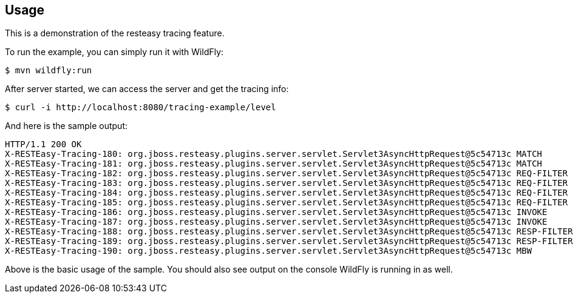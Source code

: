 == Usage

This is a demonstration of the resteasy tracing feature.

To run the example, you can simply run it with WildFly:

[source,bash]
----
$ mvn wildfly:run

----

After server started, we can access the server and get the tracing info:

[source,bash]
----
$ curl -i http://localhost:8080/tracing-example/level

----

And here is the sample output:

[source,txt]
----
HTTP/1.1 200 OK
X-RESTEasy-Tracing-180: org.jboss.resteasy.plugins.server.servlet.Servlet3AsyncHttpRequest@5c54713c MATCH       [ ---- / 90377.40 ms |  ---- %] Resource instance: [org.jboss.resteasy.core.ResourceMethodInvoker @15a29762]
X-RESTEasy-Tracing-181: org.jboss.resteasy.plugins.server.servlet.Servlet3AsyncHttpRequest@5c54713c MATCH       [ ---- / 90377.43 ms |  ---- %] Matched method  : public java.lang.String dev.resteasy.tracing.examples.TracingConfigResource.level(jakarta.ws.rs.core.Configuration)
X-RESTEasy-Tracing-182: org.jboss.resteasy.plugins.server.servlet.Servlet3AsyncHttpRequest@5c54713c REQ-FILTER  [ 0.00 / 90377.47 ms |  0.00 %] Filter by [org.jboss.resteasy.plugins.providers.jsonp.JsonpPatchMethodFilter @39f08fcd #2147483646]
X-RESTEasy-Tracing-183: org.jboss.resteasy.plugins.server.servlet.Servlet3AsyncHttpRequest@5c54713c REQ-FILTER  [ 0.00 / 90377.48 ms |  0.00 %] Filter by [org.jboss.resteasy.plugins.providers.jackson.PatchMethodFilter @5116d6ba #2147483647]
X-RESTEasy-Tracing-184: org.jboss.resteasy.plugins.server.servlet.Servlet3AsyncHttpRequest@5c54713c REQ-FILTER  [ 0.00 / 90377.49 ms |  0.00 %] Filter by [org.jboss.resteasy.plugins.providers.sse.SseEventSinkInterceptor @7ce628d4 #2147483647]
X-RESTEasy-Tracing-185: org.jboss.resteasy.plugins.server.servlet.Servlet3AsyncHttpRequest@5c54713c REQ-FILTER  [ 0.03 / 90377.49 ms |  0.00 %] Request summary: 3 filters
X-RESTEasy-Tracing-186: org.jboss.resteasy.plugins.server.servlet.Servlet3AsyncHttpRequest@5c54713c INVOKE      [ 0.26 / 90377.73 ms |  0.00 %] Resource [org.jboss.resteasy.plugins.server.resourcefactory.POJOResourceFactory @306e6620] method=[public java.lang.String dev.resteasy.tracing.examples.TracingConfigResource.level(jakarta.ws.rs.core.Configuration)]
X-RESTEasy-Tracing-187: org.jboss.resteasy.plugins.server.servlet.Servlet3AsyncHttpRequest@5c54713c INVOKE      [ ---- / 90377.85 ms |  ---- %] Response: [org.jboss.resteasy.specimpl.BuiltResponse @131c9fd9 <200/SUCCESSFUL|OK|java.lang.String @5f955399>]
X-RESTEasy-Tracing-188: org.jboss.resteasy.plugins.server.servlet.Servlet3AsyncHttpRequest@5c54713c RESP-FILTER [ 0.00 / 90377.99 ms |  0.00 %] Filter by [org.jboss.resteasy.security.doseta.DigitalSigningInterceptor @7f267bb2]
X-RESTEasy-Tracing-189: org.jboss.resteasy.plugins.server.servlet.Servlet3AsyncHttpRequest@5c54713c RESP-FILTER [ 0.00 / 90378.00 ms |  0.00 %] Filter by [org.jboss.resteasy.plugins.interceptors.MessageSanitizerContainerResponseFilter @49b110a3 #4000]
X-RESTEasy-Tracing-190: org.jboss.resteasy.plugins.server.servlet.Servlet3AsyncHttpRequest@5c54713c MBW         [ ---- / 90378.04 ms |  ---- %] Find MBW for type=[java.lang.String] genericType=[java.lang.String] mediaType=[[jakarta.ws.rs.core.MediaType @45b9c1ef]] annotations=[@jakarta.ws.rs.GET(), @jakarta.ws.rs.Path(value="/level")]
----

Above is the basic usage of the sample. You should also see output on the console WildFly is running in as well.